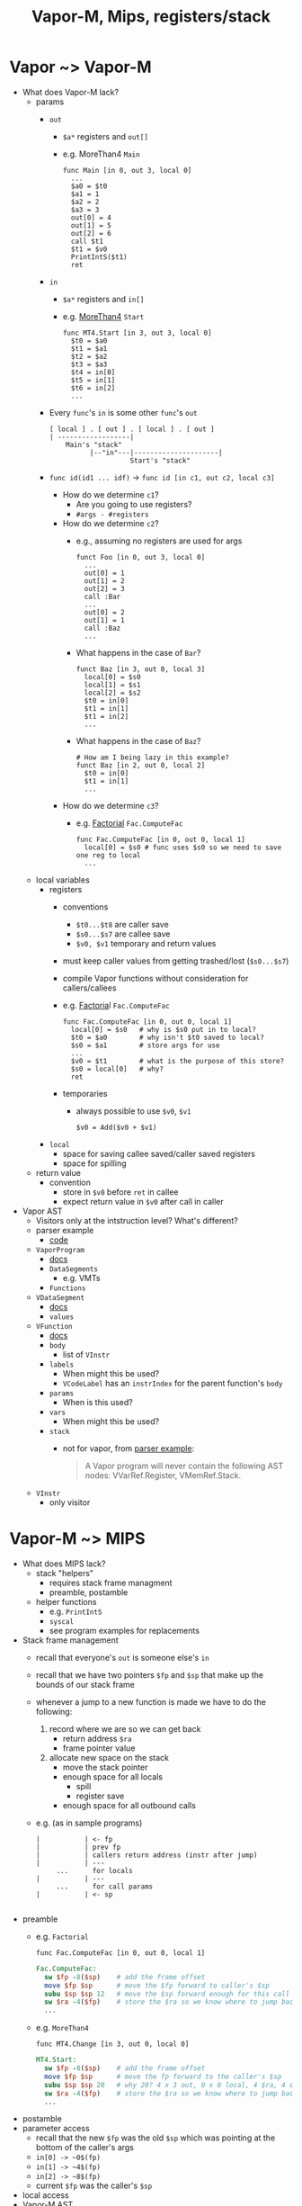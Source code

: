 #+HTML_HEAD: <link href="./assets/bootstrap.min.css" rel="stylesheet">
#+HTML_HEAD: <link rel="stylesheet" type="text/css" href="./assets/style.css" />
#+HTML_HEAD: <script src="./assets/jquery-1.7.1.js"></script>
#+TITLE: Vapor-M, Mips, registers/stack
#+OPTIONS: toc:nil

* Vapor ~> Vapor-M
- What does Vapor-M lack?
  - params
    - ~out~
      - ~$a*~ registers and ~out[]~
      - e.g. MoreThan4 ~Main~
        #+begin_src vaporm
        func Main [in 0, out 3, local 0]
          ...
          $a0 = $t0
          $a1 = 1
          $a2 = 2
          $a3 = 3
          out[0] = 4
          out[1] = 5
          out[2] = 6
          call $t1
          $t1 = $v0
          PrintIntS($t1)
          ret
        #+end_src
    - ~in~
      - ~$a*~ registers and ~in[]~
      - e.g. [[http://web.cs.ucla.edu/classes/spring11/cs132/kannan/vapor-m-examples/MoreThan4.vaporm][MoreThan4]] ~Start~
        #+begin_src vaporm
        func MT4.Start [in 3, out 3, local 0]
          $t0 = $a0
          $t1 = $a1
          $t2 = $a2
          $t3 = $a3
          $t4 = in[0]
          $t5 = in[1]
          $t6 = in[2]
          ... 
        #+end_src
    - Every ~func~'s ~in~ is some other ~func~'s ~out~

      #+begin_example
      [ local ] . [ out ] . [ local ] . [ out ]
      | ------------------|   
          Main's "stack" 
                |--"in"---|---------------------|
                          Start's "stack"
      #+end_example
    - ~func id(id1 ... idf)~ -> ~func id [in c1, out c2, local c3]~
      - How do we determine ~c1~?
        - Are you going to use registers?
        - ~#args - #registers~
      - How do we determine ~c2~?
        - e.g., assuming no registers are used for args
          #+begin_src vaporm
          funct Foo [in 0, out 3, local 0]
            ...
            out[0] = 1
            out[1] = 2
            out[2] = 3
            call :Bar
            ... 
            out[0] = 2
            out[1] = 1
            call :Baz
            ...
          #+end_src
        - What happens in the case of ~Bar~?

          #+begin_src vaporm
          funct Baz [in 3, out 0, local 3]
            local[0] = $s0
            local[1] = $s1
            local[2] = $s2
            $t0 = in[0]
            $t1 = in[1]
            $t1 = in[2]
            ... 
          #+end_src
        - What happens in the case of ~Baz~?

          #+begin_src vaporm
          # How am I being lazy in this example?
          funct Baz [in 2, out 0, local 2]
            $t0 = in[0]
            $t1 = in[1]
            ... 
          #+end_src
      - How do we determine ~c3~?
        - e.g. [[http://web.cs.ucla.edu/classes/spring11/cs132/kannan/vapor-m-examples/Factorial.vaporm][Factorial]] ~Fac.ComputeFac~
          #+begin_src vaporm
          func Fac.ComputeFac [in 0, out 0, local 1]
            local[0] = $s0 # func uses $s0 so we need to save one reg to local
            ... 
          #+end_src
  - local variables
    - registers
      - conventions 
        - ~$t0...$t8~ are caller save
        - ~$s0...$s7~ are callee save
        - ~$v0, $v1~ temporary and return values
      - must keep caller values from getting trashed/lost (~$s0...$s7~)
      - compile Vapor functions without consideration for callers/callees
      - e.g. [[http://web.cs.ucla.edu/classes/spring11/cs132/kannan/vapor-m-examples/Factorial.vaporm][Factoria]]l  ~Fac.ComputeFac~
        #+begin_src vaporm
        func Fac.ComputeFac [in 0, out 0, local 1]
          local[0] = $s0   # why is $s0 put in to local?
          $t0 = $a0        # why isn't $t0 saved to local?
          $s0 = $a1        # store args for use
          ... 
          $v0 = $t1        # what is the purpose of this store?
          $s0 = local[0]   # why?
          ret
        #+end_src
      - temporaries
        - always possible to use ~$v0~, ~$v1~

          #+begin_src vaporm
          $v0 = Add($v0 + $v1)
          #+end_src
    - ~local~
      - space for saving callee saved/caller saved registers
      - space for spilling 
  - return value
    - convention
      - store in ~$v0~ before ~ret~ in callee
      - expect return value in ~$v0~ after call in caller
- Vapor AST
  - Visitors only at the intstruction level? What's different?
  - parser example
    - [[http://web.cs.ucla.edu/classes/spring11/cs132/kannan/vapor-parser.html][code]]
  - ~VaporProgram~
    - [[http://web.cs.ucla.edu/classes/spring11/cs132/kannan/vapor-parser/vapor-parser-javadoc/cs132/vapor/ast/VaporProgram.html][docs]]
    - ~DataSegments~      
      - e.g. VMTs
    - ~Functions~
  - ~VDataSegment~
    - [[http://web.cs.ucla.edu/classes/spring11/cs132/kannan/vapor-parser/vapor-parser-javadoc/cs132/vapor/ast/VDataSegment.html][docs]]
    - ~values~
  - ~VFunction~
    - [[http://web.cs.ucla.edu/classes/spring11/cs132/kannan/vapor-parser/vapor-parser-javadoc/cs132/vapor/ast/VFunction.html][docs]]
    - ~body~
      - list of ~VInstr~
    - ~labels~
      - When might this be used?
      - ~VCodeLabel~ has an ~instrIndex~ for the parent function's ~body~
    - ~params~
      - When is this used?
    - ~vars~ 
      - When might this be used?
    - ~stack~
      - not for vapor, from [[http://web.cs.ucla.edu/classes/spring11/cs132/kannan/vapor-parser.html][parser example]]:
        #+begin_quote 
        A Vapor program will never contain the following AST nodes:
        VVarRef.Register, VMemRef.Stack.
        #+end_quote
  - ~VInstr~
    - only visitor

* Vapor-M ~> MIPS
- What does MIPS lack?
  - stack "helpers"
    - requires stack frame managment 
    - preamble, postamble
  - helper functions
    - e.g. ~PrintIntS~
    - ~syscal~ 
    - see program examples for replacements
- Stack frame management 
  - recall that everyone's ~out~ is someone else's ~in~
  - recall that we have two pointers ~$fp~ and ~$sp~ that make up the bounds of
    our stack frame
  - whenever a jump to a new function is made we have to do the following:
    1. record where we are so we can get back
       - return address ~$ra~
       - frame pointer value
    2. allocate new space on the stack
       - move the stack pointer
       - enough space for all locals 
         - spill 
         - register save
       - enough space for all outbound calls
  - e.g. (as in sample programs)
    #+begin_example
    |           | <- fp
    |           | prev fp 
    |           | callers return address (instr after jump)
    |           | ---
         ...      for locals
    |           | ---
         ...      for call params 
    |           | <- sp

    #+end_example
- preamble
  - e.g. ~Factorial~
    
    #+begin_src vaporm
    func Fac.ComputeFac [in 0, out 0, local 1]
    #+end_src 

    #+begin_src mips
    Fac.ComputeFac:
      sw $fp -8($sp)    # add the frame offset 
      move $fp $sp      # move the $fp forward to caller's $sp
      subu $sp $sp 12   # move the $sp forward enough for this call
      sw $ra -4($fp)    # store the $ra so we know where to jump back to afte this call
      ...
    #+end_src
  - e.g. ~MoreThan4~
    
    #+begin_src vaporm
    func MT4.Change [in 3, out 0, local 0]
    #+end_src 

    #+begin_src mips
    MT4.Start:
      sw $fp -8($sp)    # add the frame offset
      move $fp $sp      # move the fp forward to the caller's $sp
      subu $sp $sp 20   # why 20? 4 x 3 out, 0 x 0 local, 4 $ra, 4 old $fp
      sw $ra -4($fp)    # store the $ra so we know where to jump back to after this call
      ... 
    #+end_src
- postamble
- parameter access
  - recall that the new ~$fp~ was the old ~$sp~ which was pointing at the bottom
    of the caller's args
  - ~in[0] -> ~0$(fp)~ 
  - ~in[1] -> ~4$(fp)~ 
  - ~in[2] -> ~8$(fp)~ 
  - current ~$fp~ was the caller's ~$sp~ 
- local access   
- Vapor-M AST
  - ~VFunction~
    - [[http://web.cs.ucla.edu/classes/spring11/cs132/kannan/vapor-parser/vapor-parser-javadoc/cs132/vapor/ast/VFunction.html][docs]]
    - ~body~
      - list of instructions
    - ~labels~
      - Why?
    - ~params~
      - not for Vapor-M

        #+begin_quote 
        A Vapor-M program will never contain the following AST node:
        VVarRef.Local.
        #+end_quote
    - ~stack~

